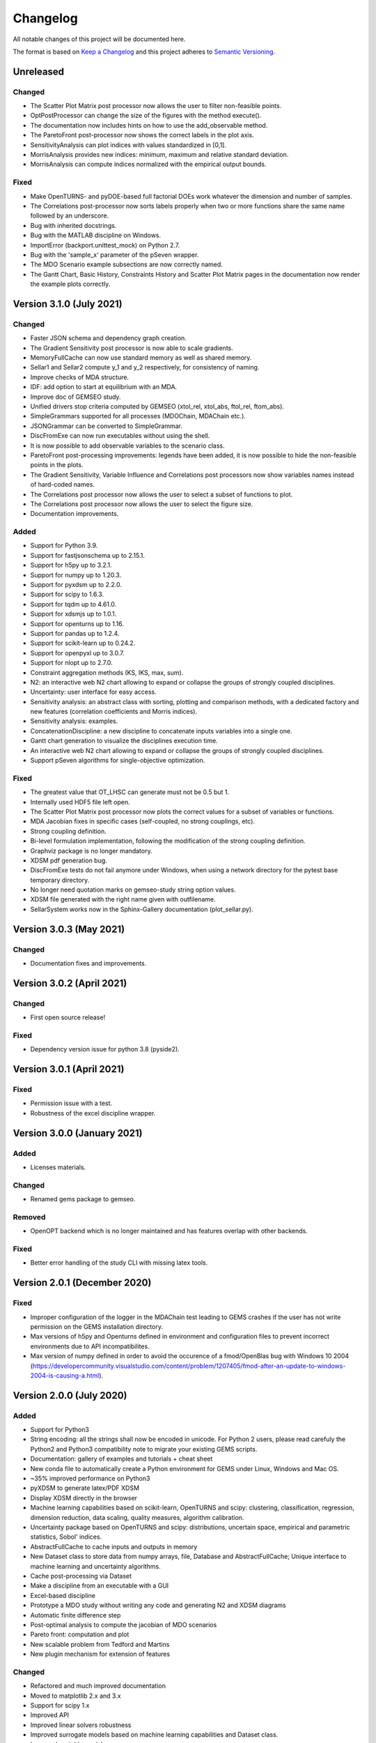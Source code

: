 ..
   Copyright 2021 IRT Saint Exupéry, https://www.irt-saintexupery.com

   This work is licensed under the Creative Commons Attribution-ShareAlike 4.0
   International License. To view a copy of this license, visit
   http://creativecommons.org/licenses/by-sa/4.0/ or send a letter to Creative
   Commons, PO Box 1866, Mountain View, CA 94042, USA.

..
   Changelog titles are:
   - Added for new features.
   - Changed for changes in existing functionality.
   - Deprecated for soon-to-be removed features.
   - Removed for now removed features.
   - Fixed for any bug fixes.
   - Security in case of vulnerabilities.

Changelog
=========

All notable changes of this project will be documented here.

The format is based on
`Keep a Changelog <https://keepachangelog.com/en/1.0.0/>`_
and this project adheres to
`Semantic Versioning <https://semver.org/spec/v2.0.0.html>`_.

Unreleased
**********

Changed
-------

- The Scatter Plot Matrix post processor now allows the user to filter non-feasible points.
- OptPostProcessor can change the size of the figures with the method execute().
- The documentation now includes hints on how to use the add_observable method.
- The ParetoFront post-processor now shows the correct labels in the plot axis.
- SensitivityAnalysis can plot indices with values standardized in [0,1].
- MorrisAnalysis provides new indices: minimum, maximum and relative standard deviation.
- MorrisAnalysis can compute indices normalized with the empirical output bounds.

Fixed
-----

- Make OpenTURNS- and pyDOE-based full factorial DOEs work whatever the dimension and number of samples.
- The Correlations post-processor now sorts labels properly when two or more functions share the
  same name followed by an underscore.
- Bug with inherited docstrings.
- Bug with the MATLAB discipline on Windows.
- ImportError (backport.unittest_mock) on Python 2.7.
- Bug with the 'sample_x' parameter of the pSeven wrapper.
- The MDO Scenario example subsections are now correctly named.
- The Gantt Chart, Basic History, Constraints History and
  Scatter Plot Matrix pages in the documentation now render the example plots correctly.

Version 3.1.0 (July 2021)
*************************

Changed
-------

- Faster JSON schema and dependency graph creation.
- The Gradient Sensitivity post processor is now able to scale gradients.
- MemoryFullCache can now use standard memory as well as shared memory.
- Sellar1 and Sellar2 compute y_1 and y_2 respectively, for consistency of naming.
- Improve checks of MDA structure.
- IDF: add option to start at equilibrium with an MDA.
- Improve doc of GEMSEO study.
- Unified drivers stop criteria computed by GEMSEO (xtol_rel, xtol_abs, ftol_rel, ftom_abs).
- SimpleGrammars supported for all processes (MDOChain, MDAChain etc.).
- JSONGrammar can be converted to SimpleGrammar.
- DiscFromExe can now run executables without using the shell.
- It is now possible to add observable variables to the scenario class.
- ParetoFront post-processing improvements: legends have been added,
  it is now possible to hide the non-feasible points in the plots.
- The Gradient Sensitivity, Variable Influence and Correlations post processors
  now show variables names instead of hard-coded names.
- The Correlations post processor now allows the user to select a subset of functions to plot.
- The Correlations post processor now allows the user to select the figure size.
- Documentation improvements.

Added
-----

- Support for Python 3.9.
- Support for fastjsonschema up to 2.15.1.
- Support for h5py up to 3.2.1.
- Support for numpy up to 1.20.3.
- Support for pyxdsm up to 2.2.0.
- Support for scipy to 1.6.3.
- Support for tqdm up to 4.61.0.
- Support for xdsmjs up to 1.0.1.
- Support for openturns up to 1.16.
- Support for pandas up to 1.2.4.
- Support for scikit-learn up to 0.24.2.
- Support for openpyxl up to 3.0.7.
- Support for nlopt up to 2.7.0.
- Constraint aggregation methods (KS, IKS, max, sum).
- N2: an interactive web N2 chart allowing to expand or collapse the groups of strongly coupled disciplines.
- Uncertainty: user interface for easy access.
- Sensitivity analysis: an abstract class with sorting, plotting and comparison methods,
  with a dedicated factory and new features (correlation coefficients and Morris indices).
- Sensitivity analysis: examples.
- ConcatenationDiscipline: a new discipline to concatenate inputs variables into a single one.
- Gantt chart generation to visualize the disciplines execution time.
- An interactive web N2 chart allowing to expand or collapse the groups of strongly coupled disciplines.
- Support pSeven algorithms for single-objective optimization.

Fixed
-----

- The greatest value that OT_LHSC can generate must not be 0.5 but 1.
- Internally used HDF5 file left open.
- The Scatter Plot Matrix post processor now plots the correct values for a subset of variables or functions.
- MDA Jacobian fixes in specific cases (self-coupled, no strong couplings, etc).
- Strong coupling definition.
- Bi-level formulation implementation, following the modification of the strong coupling definition.
- Graphviz package is no longer mandatory.
- XDSM pdf generation bug.
- DiscFromExe tests do not fail anymore under Windows,
  when using a network directory for the pytest base temporary directory.
- No longer need quotation marks on gemseo-study string option values.
- XDSM file generated with the right name given with outfilename.
- SellarSystem works now in the Sphinx-Gallery documentation (plot_sellar.py).


Version 3.0.3 (May 2021)
************************

Changed
-------

- Documentation fixes and improvements.


Version 3.0.2 (April 2021)
**************************

Changed
-------

- First open source release!

Fixed
-----

- Dependency version issue for python 3.8 (pyside2).


Version 3.0.1 (April 2021)
**************************

Fixed
-----

- Permission issue with a test.
- Robustness of the excel discipline wrapper.


Version 3.0.0 (January 2021)
****************************

Added
-----

- Licenses materials.

Changed
-------

- Renamed gems package to gemseo.

Removed
-------

- OpenOPT backend which is no longer maintained
  and has features overlap with other backends.

Fixed
-----

- Better error handling of the study CLI with missing latex tools.


Version 2.0.1 (December 2020)
*****************************

Fixed
-----

- Improper configuration of the logger in the MDAChain test leading to GEMS crashes if the user has not write permission on the GEMS installation directory.
- Max versions of h5py and Openturns defined in environment and configuration files to prevent incorrect environments due to API incompatibilites.
- Max version of numpy defined in order to avoid the occurence of a fmod/OpenBlas bug with Windows 10 2004 (https://developercommunity.visualstudio.com/content/problem/1207405/fmod-after-an-update-to-windows-2004-is-causing-a.html).


Version 2.0.0 (July 2020)
*************************

Added
-----

- Support for Python3
- String encoding: all the strings shall now be encoded in unicode. For Python 2 users, please read carefuly the Python2 and Python3 compatibility note to migrate your existing GEMS scripts.
- Documentation: gallery of examples and tutorials + cheat sheet
- New conda file to automatically create a Python environment for GEMS under Linux, Windows and Mac OS.
- ~35% improved performance on Python3
- pyXDSM to generate latex/PDF XDSM
- Display XDSM directly in the browser
- Machine learning capabilities based on scikit-learn, OpenTURNS and scipy: clustering, classification, regression, dimension reduction, data scaling, quality measures, algorithm calibration.
- Uncertainty package based on OpenTURNS and scipy: distributions, uncertain space, empirical and parametric statistics, Sobol' indices.
- AbstractFullCache to cache inputs and outputs in memory
- New Dataset class to store data from numpy arrays, file, Database and AbstractFullCache; Unique interface to machine learning and uncertainty algorithms.
- Cache post-processing via Dataset
- Make a discipline from an executable with a GUI
- Excel-based discipline
- Prototype a MDO study without writing any code and generating N2 and XDSM diagrams
- Automatic finite difference step
- Post-optimal analysis to compute the jacobian of MDO scenarios
- Pareto front: computation and plot
- New scalable problem from Tedford and Martins
- New plugin mechanism for extension of features

Changed
-------

- Refactored and much improved documentation
- Moved to matplotlib 2.x and 3.x
- Support for scipy 1.x
- Improved API
- Improved linear solvers robustness
- Improved surrogate models based on machine learning capabilities and Dataset class.
- Improved scalable models
- Improved BasicHistory: works for design variables also
- Improved XDSM diagrams for MDAChain
- Improved BiLevel when no strong coupling is present
- Improved overall tests

Fixed
-----

- Bug in GradientSensitivity
- Bug in AutoPyDiscipline for multiple returns and non pep8 code


Version 1.3.2 (December 2019)
*****************************

Fixed
-----

- Bugfix in Discipline while updating data from the cache


Version 1.3.1 (July 2019)
*************************

Added
-----

- COBYLA handle NaNs values and manages it to backtrack. Requires specific mod of COBYLA by IRT
- OptHistoryView and BasicHistory handle NaNs values
- BasicHistory works for design variable values

Changed
-------

- Improved error message when missing property in JSONGrammars
- Improved imports to handle multiple versions of sklearn, pandas and sympy (thanks Damien Guenot)

Fixed
-----

- Bug in Caching and Discipline for inouts (Thanks Romain Olivanti)
- Bug in MDASequential convergence hisotry


Version 1.3.0 (June 2019)
*************************

Added
-----

- Refactored and much improved documentation
- All algorithms, MDAs, Surrogates, formulations options are now automatically documented in the HTML doc
- Enhanced API: all MDO scenarios can be fully configured and run from the API
- AutoPyDiscipline: faster way to wrap a Python function as a discipline
- Surrogate models: Polynomial Chaos from OpenTurns
- Surrogate model quality metrics:Leave one out, Q2, etc.
- MDAs can handle self-coupled disciplines (inputs that are also outputs)
- Lagrange Multipliers
- Multi-starting point optimization as a bi-level scenario using a DOE
- New aerostructure toy MDO problem

Changed
-------

- Bi-Level formulation can now handle black box optimization scenarios, and external MDAs
- Improve Multiprocessing and multithreading parallelism handling (avoid deadlocks with caches)
- Improve performance of input / output data checks, x13 faster JSONGrammars
- Improve performance of disciplines execution: avoid memory copies
- Enhanced Scalable discipline, DOE is now based on a driver and inputs are read from a HDF5 cache like surrogate models
- More readable N2 graph
- Improved logging: fix issue with output files
- Improved progress bar and adapt units for runtime prediction
- NLOPT Cobyla: add control for init step of the DOE (rho)
- Surrogate GPR: add options handling


Version 1.2.1 (August 2018)
***************************

Added
-----

- Handle integer variables in DOEs

Changed
-------

- Improve performance of normalization/unnormalization
- Improve x_xstar post processing to display the optimum

Fixed
-----

- Issue to use external optimizers in a MDOScenario


Version 1.2.0 (July 2018)
*************************

Added
-----

- New API to ease the scenario creation and use by external platforms
- mix parallelism multithreading / multiprocessing
- much improved and unified plugin system with factories for Optimizers, DOE, MDAs, Formulations, Disciplines, Surrogates
- Surrogate models interfaces
- MDAJacobi is now much faster thanks to a new acceleration set of methods

Changed
-------

- HTML documentation
- Small improvements

Fixed
-----

- Many bugs


Version 1.1.0 (April 2018)
**************************

Added
-----

- Mix finite differences in the discipline derivation and analytical jacobians or complex step to compute chain rule or adjoint method when not all disciplines' analytical derivatives are available
- Ability to handle design spaces with integer variables
- Analytic discipline based on symbolic calculation to easily create disciplines from analytic formulas
- A scalable surrogate approximation of a discipline to benchmark MDO formulations
- A HDF cache (= recorder) for disciplines to store all executions on the disk
- The P-L-BFGS-B algorithm interface, a variant of LBFGSB with preconditioning coded in Python
- Parallel (multiprocessing and / or multithreading) execution of disciplines and or call to functions
- New constraints plot visualizations (radar chart) and constraints plot with values
- Visualization to plot the distance to the best value in log scale ||x-x*||
- Possibility to choose to normalize the design space or not for each variable
- IDF improved for weakly coupled problems
- On the fly backup of the optimization history (HDF5), in "append" mode
- We can now monitor the convergence on the fly by creating optimization history plots at each iteration
- Famous N2 plot in the CouplingStructure
- Sphinx generated documentation in HTML (open doc/index.html), with:

	- GEMS in a nutshell tutorial
	- Discipline integration tutorial
	- Post processing description
	- GEMS architecture description
	- MDO formulations description
	- MDAs

Changed
-------

- Improved automatically finding the best point in an optimization history
- Improved callback functions during optimization / DOE
- Improved stop criteria for optimization
- Improved progress bar
- Improved LGMRES solver for MDAs when using multiple RHS (recycle Krylov subspaces to accelerate convergence)

Fixed
-----

- Many bugs


Version 1.0.0 (December 2016)
*****************************

Added
-----

- Design of Experiment (DOE) capabilities from pyDOE, OpenTURNS or a custom samples set
- Full differentiation of the process is available:

	* analytical gradient based optimization
	* analytical Newton type coupling solver for MDA (Multi Disciplinary Analyses)
	* analytical derivation of the chains of disciplines (MDOChain) via the chain rule

- Post processing of optimization history: many plots to view the constraints, objective, design variables
- More than 10 MDA (coupled problems) solver available, some gradient based (quasi newton) and hybrid multi-step methods (SequantialMDA) !
- OptimizationProblem and its solution can be written to disk and post processed afterwards
- Handling of DOE and optimization algorithm options via JSON schemas
- Introduced an OptimizationProblem class that is created by the MDOFormulation and passed to an algorithm for resolution
- Serialization mechanism for MDODiscipline and subclasses (write objects to disk)
- Intensive testing: 500 tests and 98 % line coverage (excluding third party source)
- Improved code coverage by tests from 95% to 98% and all modules have a coverage of at least 95%
- Reduced pylint warnings from 800 to 40 !

Changed
-------

- Code architecture refactoring for below items
- Modularized post processing
- Refactored algorithms part with factories
- Removed dependency to json_shema_generator library, switched to GENSON (embeded with MIT licence)
- Moved from JsonSchema Draft 3 to Draft 4 standard
- Refactored the connection between the functions and the optimizers
- Refactored MDOScenario
- Refactored IDF formulation
- Refactored Bilevel formulation
- Refactored MDAs and introduced the CouplingStructure class
- Refactored the DataProcessor for data interface with workflow engines
- Refactored Sobieski use case to improve code quality
- Included AGI remarks corrections on code style and best practices


Version 0.1.0 (April 2016)
**************************

Added
-----

- Basic MDO formulations: MDF, IDF, Bilevel formulations
- Some optimization history views for convergence monitoring of the algorithm
- Optimization algorithms: Scipy, OpenOPT, NLOPT
- Possible export of the optimization history to the disk
- Complex step and finite differences optimization
- Benchmark cases:

	* Sobieski's Supersonic Business Jet MDO case
	* Sellar
	* Propane
